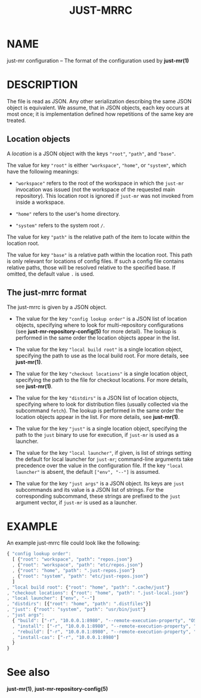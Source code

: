 #+TITLE: JUST-MRRC
#+MAN_CLASS_OPTIONS: section-id=5

* NAME

just-mr configuration -- The format of the configuration used by *just-mr(1)*

* DESCRIPTION

The file is read as JSON. Any other serialization describing the
same JSON object is equivalent. We assume, that in JSON objects,
each key occurs at most once; it is implementation defined how
repetitions of the same key are treated.

** Location objects

A /location/ is a JSON object with the keys ~"root"~, ~"path"~, and ~"base"~.

The value for key ~"root"~ is either ~"workspace"~, ~"home"~, or ~"system"~,
which have the following meanings:

- ~"workspace"~ refers to the root of the workspace in which the ~just-mr~
  invocation was issued (not the workspace of the requested main repository).
  This location root is ignored if ~just-mr~ was not invoked from inside a
  workspace.

- ~"home"~ refers to the user's home directory.

- ~"system"~ refers to the system root ~/~.

The value for key ~"path"~ is the relative path of the item to locate within
the location root.

The value for key ~"base"~ is a relative path within the location root. This
path is only relevant for locations of config files. If such a config file
contains relative paths, those will be resolved relative to the specified base.
If omitted, the default value ~.~ is used.

** The just-mrrc format

The just-mrrc is given by a JSON object.

- The value for the key ~"config lookup order"~ is a JSON list of location
  objects, specifying where to look for multi-repository configurations (see
  *just-mr-repository-config(5)* for more detail). The lookup is performed in
  the same order the location objects appear in the list.

- The value for the key ~"local build root"~ is a single location object,
  specifying the path to use as the local build root. For more details, see
  *just-mr(1)*.

- The value for the key ~"checkout locations"~ is a single location object,
  specifying the path to the file for checkout locations. For more details, see
  *just-mr(1)*.

- The value for the key ~"distdirs"~ is a JSON list of location objects,
  specifying where to look for distribution files (usually collected via the
  subcommand ~fetch~). The lookup is performed in the same order the location
  objects appear in the list. For more details, see *just-mr(1)*.

- The value for the key ~"just"~ is a single location object, specifying the
  path to the ~just~ binary to use for execution, if ~just-mr~ is used as a
  launcher.

- The value for the key ~"local launcher"~, if given, is list of
  strings setting the default for local launcher for ~just-mr~;
  command-line arguments take precedence over the value in the
  configuration file. If the key ~"local launcher"~ is absent, the
  default ~["env", "--"]~ is assumed.

- The value for the key ~"just args"~ is a JSON object. Its keys are ~just~
  subcommands and its value is a JSON list of strings. For the corresponding
  subcommand, these strings are prefixed to the ~just~ argument vector, if
  ~just-mr~ is used as a launcher.

* EXAMPLE

An example just-mrrc file could look like the following:

#+BEGIN_SRC js
{ "config lookup order":
  [ {"root": "workspace", "path": "repos.json"}
  , {"root": "workspace", "path": "etc/repos.json"}
  , {"root": "home", "path": ".just-repos.json"}
  , {"root": "system", "path": "etc/just-repos.json"}
  ]
, "local build root": {"root": "home", "path": ".cache/just"}
, "checkout locations": {"root": "home", "path": ".just-local.json"}
, "local launcher": ["env", "--"]
, "distdirs": [{"root": "home", "path": ".distfiles"}]
, "just": {"root": "system", "path": "usr/bin/just"}
, "just args":
  { "build": ["-r", "10.0.0.1:8980", "--remote-execution-property", "OS:Linux"]
  , "install": ["-r", "10.0.0.1:8980", "--remote-execution-property", "OS:Linux"]
  , "rebuild": ["-r", "10.0.0.1:8980", "--remote-execution-property", "OS:Linux"]
  , "install-cas": ["-r", "10.0.0.1:8980"]
  }
}
#+END_SRC

* See also

*just-mr(1)*, *just-mr-repository-config(5)*
